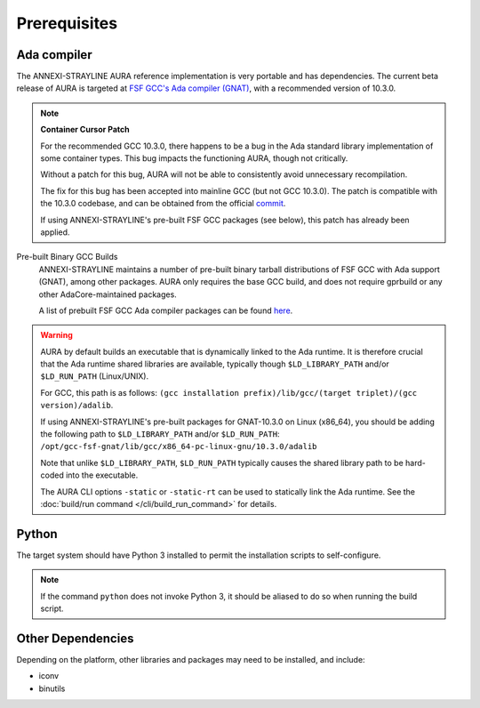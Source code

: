 Prerequisites
=============

Ada compiler
------------

The ANNEXI-STRAYLINE AURA reference implementation is very portable and has dependencies. The current beta release of AURA is targeted at `FSF GCC's Ada compiler (GNAT) <https://gcc.gnu.org/>`_, with a recommended version of 10.3.0.

.. note::
    **Container Cursor Patch**

    For the recommended GCC 10.3.0, there happens to be a bug in the Ada standard library implementation of some container types. This bug impacts the functioning AURA, though not critically.

    Without a patch for this bug, AURA will not be able to consistently avoid unnecessary recompilation.

    The fix for this bug has been accepted into mainline GCC (but not GCC 10.3.0). The patch is compatible with the 10.3.0 codebase, and can be obtained from the official `commit <https://gcc.gnu.org/git/?p=gcc.git;a=commit;h=5b4b66291f2086f56dc3a1d7df494f901cd0b63e>`_.

    If using ANNEXI-STRAYLINE's pre-built FSF GCC packages (see below), this patch has already been applied.

Pre-built Binary GCC Builds
    ANNEXI-STRAYLINE maintains a number of pre-built binary tarball distributions of FSF GCC with Ada support (GNAT), among other packages. AURA only requires the base GCC build, and does not require gprbuild or any other AdaCore-maintained packages.

    A list of prebuilt FSF GCC Ada compiler packages can be found `here <https://github.com/annexi-strayline/gnat-packs>`_.

.. warning::
    AURA by default builds an executable that is dynamically linked to the Ada runtime. It is therefore crucial that the Ada runtime shared libraries are available, typically though ``$LD_LIBRARY_PATH`` and/or ``$LD_RUN_PATH`` (Linux/UNIX).

    For GCC, this path is as follows: ``(gcc installation prefix)/lib/gcc/(target triplet)/(gcc version)/adalib``.

    If using ANNEXI-STRAYLINE's pre-built packages for GNAT-10.3.0 on Linux (x86_64), you should be adding the following path to ``$LD_LIBRARY_PATH`` and/or ``$LD_RUN_PATH``: ``/opt/gcc-fsf-gnat/lib/gcc/x86_64-pc-linux-gnu/10.3.0/adalib``

    Note that unlike ``$LD_LIBRARY_PATH``, ``$LD_RUN_PATH`` typically causes the shared library path to be hard-coded into the executable.

    The AURA CLI options ``-static`` or ``-static-rt`` can be used to statically link the Ada runtime. See the :doc:`build/run command </cli/build_run_command>` for details.

Python
------

The target system should have Python 3 installed to permit the installation scripts to self-configure.

.. note::
    If the command ``python`` does not invoke Python 3, it should be aliased to do so when running the build script.

Other Dependencies
------------------

Depending on the platform, other libraries and packages may need to be installed, and include:

* iconv
* binutils

